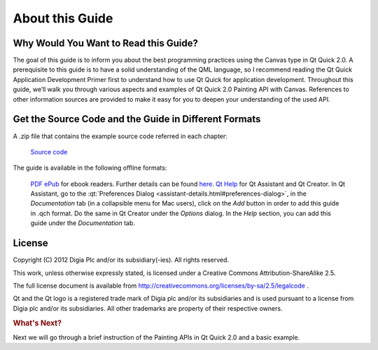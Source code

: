 ..
    ---------------------------------------------------------------------------
    Copyright (C) 2012 Digia Plc and/or its subsidiary(-ies).
    All rights reserved.
    This work, unless otherwise expressly stated, is licensed under a
    Creative Commons Attribution-ShareAlike 2.5.
    The full license document is available from
    http://creativecommons.org/licenses/by-sa/2.5/legalcode .
    ---------------------------------------------------------------------------


About this Guide
================

Why Would You Want to Read this Guide?
--------------------------------------

The goal of this guide is to inform you about the best programming practices using the Canvas type in Qt Quick 2.0.
A prerequisite to this guide is to have a solid understanding of the QML language, so I recommend reading the Qt Quick Application Development Primer first to understand how to use Qt Quick for application development. Throughout this guide, we’ll walk you through various aspects and examples of Qt Quick 2.0 Painting API with Canvas. References to other information sources are provided to make it easy for you to deepen your understanding of the used API.

.. _get-desktop-source-code:

Get the Source Code and the Guide in Different Formats
------------------------------------------------------

A .zip file that contains the example source code referred in each chapter:

     `Source code <http://releases.qt-project.org/learning/developerguides/canvastutorial/canvasexample_src.zip>`_

The guide is available in the following offline formats:

     `PDF <http://releases.qt-project.org/learning/developerguides/canvastutorial/QtQuickCanvasTutorial.pdf>`_
     `ePub <http://releases.qt-project.org/learning/developerguides/QtQuickCanvasTutorial.epub>`_ for ebook readers. Further details can be found `here <http://en.wikipedia.org/wiki/EPUB#Software_reading_systems>`_.
     `Qt Help <http://releases.qt-project.org/learning/developerguides/canvastutorial/QtQuickCanvasTutorial.qch>`_ for Qt Assistant and Qt Creator. In Qt Assistant, go to the :qt:`Preferences Dialog <assistant-details.html#preferences-dialog>`, in the `Documentation` tab (in a collapsible menu for Mac users), click on the `Add` button in order to add this guide in .qch format. Do the same in Qt Creator under the `Options` dialog. In the `Help` section, you can add this guide under the `Documentation` tab.


License
-------

Copyright (C) 2012 Digia Plc and/or its subsidiary(-ies).
All rights reserved.

This work, unless otherwise expressly stated, is licensed under a Creative Commons Attribution-ShareAlike 2.5.

The full license document is available from http://creativecommons.org/licenses/by-sa/2.5/legalcode .

Qt and the Qt logo is a registered trade mark of Digia plc and/or its subsidiaries and is used pursuant to a license from Digia plc and/or its subsidiaries. All other trademarks are property of their respective owners.

.. rubric:: What's Next?

Next we will go through a brief instruction of the Painting APIs in Qt Quick 2.0 and a basic example.
